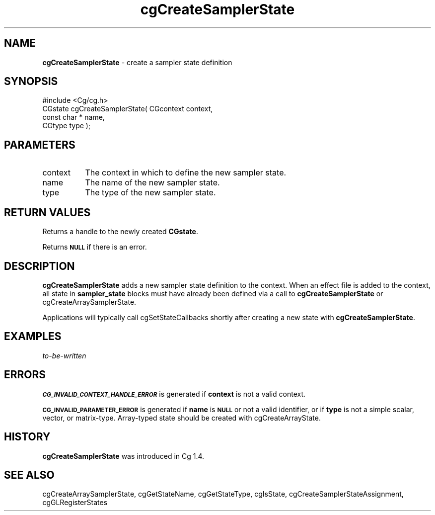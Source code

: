 .de Sh \" Subsection heading
.br
.if t .Sp
.ne 5
.PP
\fB\\$1\fR
.PP
..
.de Sp \" Vertical space (when we can't use .PP)
.if t .sp .5v
.if n .sp
..
.de Vb \" Begin verbatim text
.ft CW
.nf
.ne \\$1
..
.de Ve \" End verbatim text
.ft R
.fi
..
.tr \(*W-
.ds C+ C\v'-.1v'\h'-1p'\s-2+\h'-1p'+\s0\v'.1v'\h'-1p'
.ie n \{\
.    ds -- \(*W-
.    ds PI pi
.    if (\n(.H=4u)&(1m=24u) .ds -- \(*W\h'-12u'\(*W\h'-12u'-\" diablo 10 pitch
.    if (\n(.H=4u)&(1m=20u) .ds -- \(*W\h'-12u'\(*W\h'-8u'-\"  diablo 12 pitch
.    ds L" ""
.    ds R" ""
.    ds C` ""
.    ds C' ""
'br\}
.el\{\
.    ds -- \|\(em\|
.    ds PI \(*p
.    ds L" ``
.    ds R" ''
'br\}
.ie \n(.g .ds Aq \(aq
.el       .ds Aq '
.ie \nF \{\
.    de IX
.    tm Index:\\$1\t\\n%\t"\\$2"
..
.    nr % 0
.    rr F
.\}
.el \{\
.    de IX
..
.\}
.    \" fudge factors for nroff and troff
.if n \{\
.    ds #H 0
.    ds #V .8m
.    ds #F .3m
.    ds #[ \f1
.    ds #] \fP
.\}
.if t \{\
.    ds #H ((1u-(\\\\n(.fu%2u))*.13m)
.    ds #V .6m
.    ds #F 0
.    ds #[ \&
.    ds #] \&
.\}
.    \" simple accents for nroff and troff
.if n \{\
.    ds ' \&
.    ds ` \&
.    ds ^ \&
.    ds , \&
.    ds ~ ~
.    ds /
.\}
.if t \{\
.    ds ' \\k:\h'-(\\n(.wu*8/10-\*(#H)'\'\h"|\\n:u"
.    ds ` \\k:\h'-(\\n(.wu*8/10-\*(#H)'\`\h'|\\n:u'
.    ds ^ \\k:\h'-(\\n(.wu*10/11-\*(#H)'^\h'|\\n:u'
.    ds , \\k:\h'-(\\n(.wu*8/10)',\h'|\\n:u'
.    ds ~ \\k:\h'-(\\n(.wu-\*(#H-.1m)'~\h'|\\n:u'
.    ds / \\k:\h'-(\\n(.wu*8/10-\*(#H)'\z\(sl\h'|\\n:u'
.\}
.    \" troff and (daisy-wheel) nroff accents
.ds : \\k:\h'-(\\n(.wu*8/10-\*(#H+.1m+\*(#F)'\v'-\*(#V'\z.\h'.2m+\*(#F'.\h'|\\n:u'\v'\*(#V'
.ds 8 \h'\*(#H'\(*b\h'-\*(#H'
.ds o \\k:\h'-(\\n(.wu+\w'\(de'u-\*(#H)/2u'\v'-.3n'\*(#[\z\(de\v'.3n'\h'|\\n:u'\*(#]
.ds d- \h'\*(#H'\(pd\h'-\w'~'u'\v'-.25m'\f2\(hy\fP\v'.25m'\h'-\*(#H'
.ds D- D\\k:\h'-\w'D'u'\v'-.11m'\z\(hy\v'.11m'\h'|\\n:u'
.ds th \*(#[\v'.3m'\s+1I\s-1\v'-.3m'\h'-(\w'I'u*2/3)'\s-1o\s+1\*(#]
.ds Th \*(#[\s+2I\s-2\h'-\w'I'u*3/5'\v'-.3m'o\v'.3m'\*(#]
.ds ae a\h'-(\w'a'u*4/10)'e
.ds Ae A\h'-(\w'A'u*4/10)'E
.    \" corrections for vroff
.if v .ds ~ \\k:\h'-(\\n(.wu*9/10-\*(#H)'\s-2\u~\d\s+2\h'|\\n:u'
.if v .ds ^ \\k:\h'-(\\n(.wu*10/11-\*(#H)'\v'-.4m'^\v'.4m'\h'|\\n:u'
.    \" for low resolution devices (crt and lpr)
.if \n(.H>23 .if \n(.V>19 \
\{\
.    ds : e
.    ds 8 ss
.    ds o a
.    ds d- d\h'-1'\(ga
.    ds D- D\h'-1'\(hy
.    ds th \o'bp'
.    ds Th \o'LP'
.    ds ae ae
.    ds Ae AE
.\}
.rm #[ #] #H #V #F C
.IX Title "cgCreateSamplerState 3"
.TH cgCreateSamplerState 3 "Cg Toolkit 3.0" "perl v5.10.0" "Cg Core Runtime API"
.if n .ad l
.nh
.SH "NAME"
\&\fBcgCreateSamplerState\fR \- create a sampler state definition
.SH "SYNOPSIS"
.IX Header "SYNOPSIS"
.Vb 1
\&  #include <Cg/cg.h>
\&
\&  CGstate cgCreateSamplerState( CGcontext context,
\&                                const char * name,
\&                                CGtype type );
.Ve
.SH "PARAMETERS"
.IX Header "PARAMETERS"
.IP "context" 8
.IX Item "context"
The context in which to define the new sampler state.
.IP "name" 8
.IX Item "name"
The name of the new sampler state.
.IP "type" 8
.IX Item "type"
The type of the new sampler state.
.SH "RETURN VALUES"
.IX Header "RETURN VALUES"
Returns a handle to the newly created \fBCGstate\fR.
.PP
Returns \fB\s-1NULL\s0\fR if there is an error.
.SH "DESCRIPTION"
.IX Header "DESCRIPTION"
\&\fBcgCreateSamplerState\fR adds a new sampler state definition to the context.
When an effect file is added to the context, all state in \fBsampler_state\fR
blocks must have already been defined via a call to \fBcgCreateSamplerState\fR
or cgCreateArraySamplerState.
.PP
Applications will typically call cgSetStateCallbacks shortly after
creating a new state with \fBcgCreateSamplerState\fR.
.SH "EXAMPLES"
.IX Header "EXAMPLES"
\&\fIto-be-written\fR
.SH "ERRORS"
.IX Header "ERRORS"
\&\fB\s-1CG_INVALID_CONTEXT_HANDLE_ERROR\s0\fR is generated if \fBcontext\fR is not a valid context.
.PP
\&\fB\s-1CG_INVALID_PARAMETER_ERROR\s0\fR is generated if \fBname\fR is \fB\s-1NULL\s0\fR or not a
valid identifier, or if \fBtype\fR is not a simple scalar, vector, or
matrix-type.  Array-typed state should be created with cgCreateArrayState.
.SH "HISTORY"
.IX Header "HISTORY"
\&\fBcgCreateSamplerState\fR was introduced in Cg 1.4.
.SH "SEE ALSO"
.IX Header "SEE ALSO"
cgCreateArraySamplerState,
cgGetStateName,
cgGetStateType,
cgIsState,
cgCreateSamplerStateAssignment,
cgGLRegisterStates
